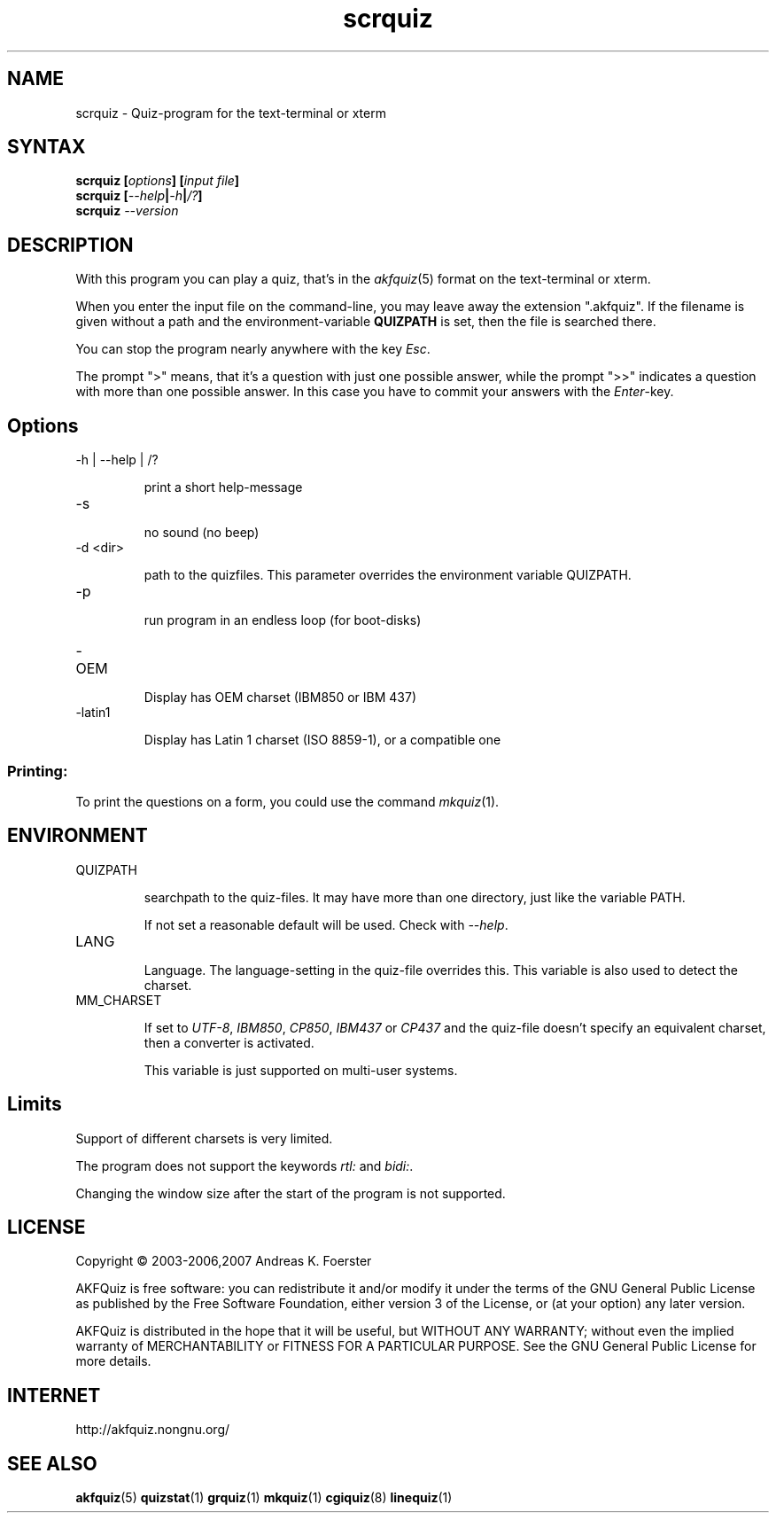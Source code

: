 .\" Process this file with
.\" groff -man -Tlatin1 scrquiz.1
.\"
.TH "scrquiz" 1 "4.3.1" AKFQuiz

.SH NAME
scrquiz \- Quiz-program for the text-terminal or xterm

.SH SYNTAX
.BI "scrquiz [" options "] [" "input file" "]"
.br
.BI "scrquiz [" --help | -h | /? ]
.br
.BI "scrquiz " --version

.SH DESCRIPTION

With this program you can play a quiz, that's in the
.IR akfquiz (5)
format on the text-terminal or xterm.

When you enter the input file on the command-line, you may leave away 
the extension ".akfquiz". If the filename is given without a path
and the environment-variable 
.B QUIZPATH
is set, then the file is searched there.

You can stop the program nearly anywhere with the key
.IR Esc .

The prompt ">" means, that it's a question with just one possible 
answer, while the prompt ">>" indicates a question with more than one 
possible answer. In this case you have to commit your answers with the 
.IR "Enter" -key.

.SH Options

.IP "-h | --help | /?"

print a short help-message

.IP -s

no sound (no beep)

.IP "-d <dir>"

path to the quizfiles. 
This parameter overrides the environment variable QUIZPATH.

.IP -p

run program in an endless loop (for boot-disks)

.IP -OEM

Display has OEM charset (IBM850 or IBM 437)

.IP -latin1

Display has Latin 1 charset (ISO 8859-1), or a compatible one

.SS Printing:

To print the questions on a form, you could use the command
.IR mkquiz (1).

.SH ENVIRONMENT

.IP QUIZPATH

searchpath to the quiz-files. 
It may have more than one directory, just like the variable PATH.

If not set a reasonable default will be used. Check with
.IR "--help" .

.IP LANG

Language. 
The language-setting in the quiz-file overrides this.
This variable is also used to detect the charset.


.IP MM_CHARSET

If set to
.IR "UTF-8" , " IBM850" , " CP850" , " IBM437 " or " CP437"
and the quiz-file doesn't specify an equivalent charset, then a 
converter is activated.

This variable is just supported on multi-user systems.

.SH Limits

Support of different charsets is very limited.

The program does not support the keywords
.IR rtl: " and " bidi: .

Changing the window size after the start of the program is not 
supported.


.SH LICENSE

Copyright \(co 2003-2006,2007 Andreas K. Foerster

AKFQuiz is free software: you can redistribute it and/or modify
it under the terms of the GNU General Public License as published by
the Free Software Foundation, either version 3 of the License, or
(at your option) any later version.

AKFQuiz is distributed in the hope that it will be useful,
but WITHOUT ANY WARRANTY; without even the implied warranty of
MERCHANTABILITY or FITNESS FOR A PARTICULAR PURPOSE.  See the
GNU General Public License for more details.


.SH INTERNET

http://akfquiz.nongnu.org/

.SH "SEE ALSO"
.BR akfquiz (5)
.BR quizstat (1)
.BR grquiz (1)
.BR mkquiz (1)
.BR cgiquiz (8)
.BR linequiz (1)
